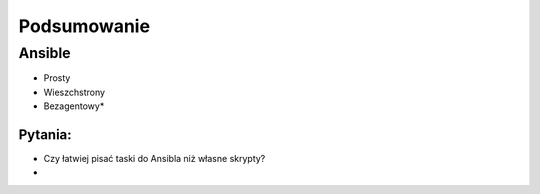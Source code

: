 Podsumowanie
***********************


Ansible
=========

- Prosty
- Wieszchstrony
- Bezagentowy*


Pytania:
---------

- Czy łatwiej pisać taski do Ansibla niż własne skrypty?
-




